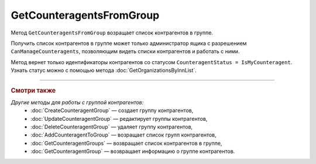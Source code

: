 GetCounteragentsFromGroup
=========================

Метод ``GetCounteragentsFromGroup`` возращает список контрагентов в группе.

.. http:get:: /GetCounteragentsFromGroup

	:queryparam boxId: идентификатор ящика организации.
	:queryparam counteragentGroupId: идентификатор группы контрагентов
	:queryparam afterIndexKey: уникальный ключ, позволяющий итерироваться по списку контрагентов. Необязательный параметр.
	:queryparam count: максимальное количество контрагентов в ответе. Может принимать значения от 1 до 100. Необязательный параметр. По умолчанию равен 100.

	:requestheader Authorization: данные, необходимые для :doc:`авторизации <../Authorization>`.

	:statuscode 200: операция успешно завершена.
	:statuscode 400: данные в запросе имеют неверный формат или отсутствуют обязательные параметры, или невозможно изменить наименование группы по умолчанию.
	:statuscode 401: в запросе отсутствует HTTP-заголовок ``Authorization`` или в этом заголовке содержатся некорректные авторизационные данные.
	:statuscode 402: у организации с указанным идентификатором ``boxId`` закончилась подписка на API.
	:statuscode 403: доступ к ящику с предоставленным авторизационным токеном запрещен или запрос сделан не от имени администратора.
	:statuscode 404: не найдена группа контрагентов с идентификатором ``CounteragentGroupId``.
	:statuscode 405: используется неподходящий HTTP-метод.
	:statuscode 500: при обработке запроса возникла непредвиденная ошибка.

	:response Body: Тело ответа содержит структуру ``CounteragentFromGroupResponse``:

		.. code-block:: protobuf

		    message CounteragentFromGroupResponse { 
		        repeated string CounteragentBoxId = 1;
		        required int32 TotalCount = 2;
		        optional string AfterIndexKey = 3;
		    }

		- ``CounteragentBoxId`` — список идентификаторов ящиков контрагентов.
		- ``TotalCount`` — количество контрагентов в группе.
		- ``AfterIndexKey`` — ключ для постраничного получения списка контрагентов.

Получить список контрагентов в группе может только администратор ящика с разрешением ``CanManageCounteragents``, позволяющим видеть списки контрагентов и работать с ними.

Метод вернет только идентификаторы контрагентов со статусом ``CounteragentStatus = IsMyCounteragent``. Узнать статус можно с помощью метода :doc:`GetOrganizationsByInnList`.

----

.. rubric:: Смотри также

*Другие методы для работы с группой контрагентов:*
	- :doc:`CreateCounteragentGroup` — создает группу контрагентов,
	- :doc:`UpdateCounteragentGroup` — редактирует группы контрагентов,
	- :doc:`DeleteCounteragentGroup` — удаляет группу контрагентов,
	- :doc:`AddCounteragentToGroup` — возращает список групп контрагентов,
	- :doc:`GetCounteragentGroups` — возвращает список контрагентов в группе,
	- :doc:`GetCounteragentGroup` — возвращает информацию о группе контрагентов.